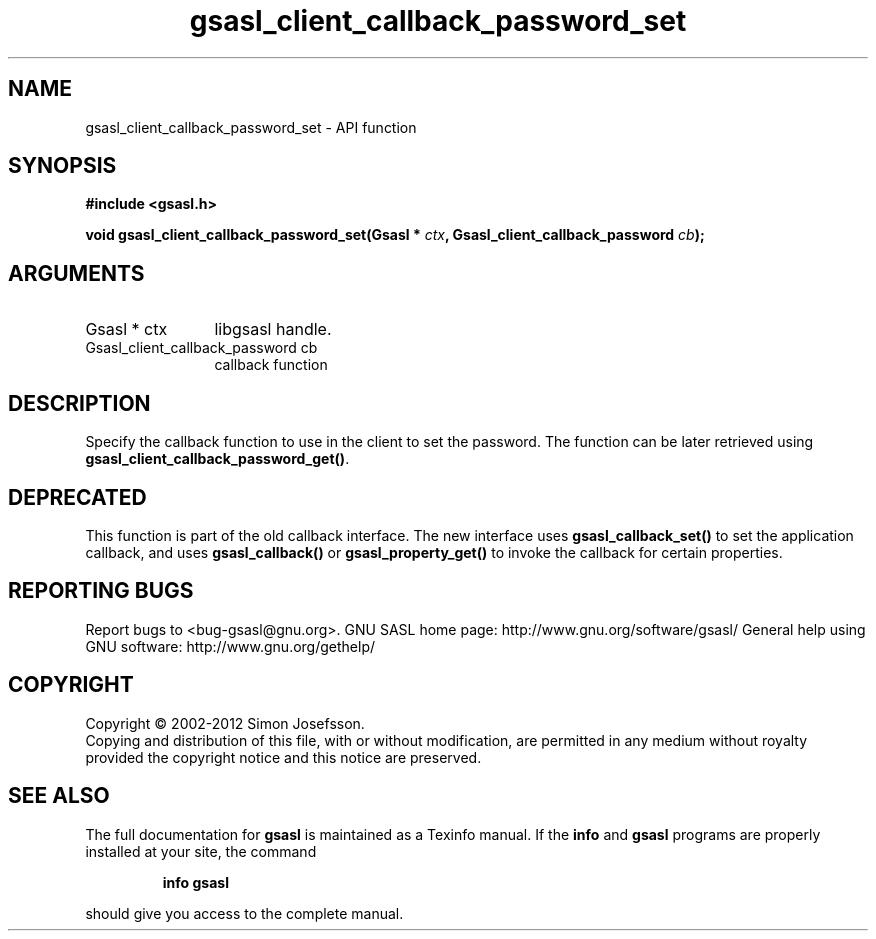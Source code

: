 .\" DO NOT MODIFY THIS FILE!  It was generated by gdoc.
.TH "gsasl_client_callback_password_set" 3 "1.8.1" "gsasl" "gsasl"
.SH NAME
gsasl_client_callback_password_set \- API function
.SH SYNOPSIS
.B #include <gsasl.h>
.sp
.BI "void gsasl_client_callback_password_set(Gsasl * " ctx ", Gsasl_client_callback_password " cb ");"
.SH ARGUMENTS
.IP "Gsasl * ctx" 12
libgsasl handle.
.IP "Gsasl_client_callback_password cb" 12
callback function
.SH "DESCRIPTION"
Specify the callback function to use in the client to set the
password.  The function can be later retrieved using
\fBgsasl_client_callback_password_get()\fP.
.SH "DEPRECATED"
This function is part of the old callback interface.
The new interface uses \fBgsasl_callback_set()\fP to set the application
callback, and uses \fBgsasl_callback()\fP or \fBgsasl_property_get()\fP to
invoke the callback for certain properties.
.SH "REPORTING BUGS"
Report bugs to <bug-gsasl@gnu.org>.
GNU SASL home page: http://www.gnu.org/software/gsasl/
General help using GNU software: http://www.gnu.org/gethelp/
.SH COPYRIGHT
Copyright \(co 2002-2012 Simon Josefsson.
.br
Copying and distribution of this file, with or without modification,
are permitted in any medium without royalty provided the copyright
notice and this notice are preserved.
.SH "SEE ALSO"
The full documentation for
.B gsasl
is maintained as a Texinfo manual.  If the
.B info
and
.B gsasl
programs are properly installed at your site, the command
.IP
.B info gsasl
.PP
should give you access to the complete manual.
